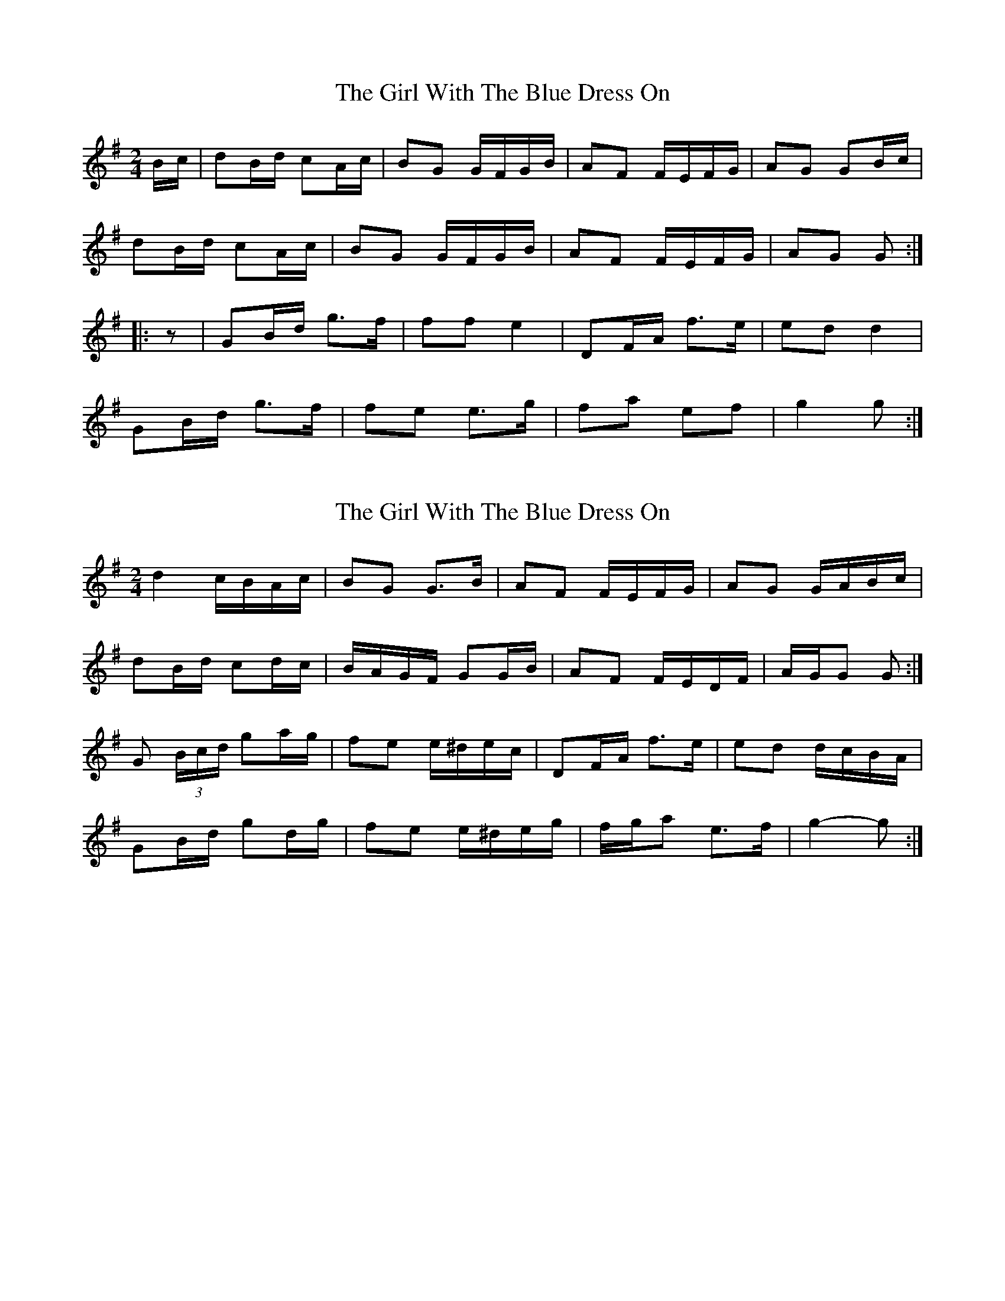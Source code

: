 X: 1
T: Girl With The Blue Dress On, The
Z: OsvaldoLaviosa
S: https://thesession.org/tunes/5762#setting5762
R: polka
M: 2/4
L: 1/8
K: Gmaj
B/c/|dB/d/ cA/c/|BG G/F/G/B/|AF F/E/F/G/|AG GB/c/|
dB/d/ cA/c/|BG G/F/G/B/|AF F/E/F/G/|AG G:|
|:z|GB/d/ g>f|ff e2|DF/A/ f>e|ed d2|
GB/d/ g>f|fe e>g|fa ef|g2 g:|
X: 2
T: Girl With The Blue Dress On, The
Z: ceolachan
S: https://thesession.org/tunes/5762#setting17708
R: polka
M: 2/4
L: 1/8
K: Gmaj
d2 c/B/A/c/ | BG G>B | AF F/E/F/G/ | AG G/A/B/c/ |dB/d/ cd/c/ | B/A/G/F/ GG/B/ | AF F/E/D/F/ |A/G/G G :|G (3B/c/d/ ga/g/ | fe e/^d/e/c/ | DF/A/ f>e | ed d/c/B/A/ |GB/d/ gd/g/ | fe e/^d/e/g/ | f/g/a e>f | g2- g :|
X: 3
T: Girl With The Blue Dress On, The
Z: geoffwright
S: https://thesession.org/tunes/5762#setting17709
R: polka
M: 2/4
L: 1/8
K: Gmaj
|:GB d2d2d2|dedc B4|GA B2GA B2|B2A2A4|AB c2c2c2|cdcB A4|FG A2FG A2|A2G2G4:||:GB d2g2d2|d2c2cB c2|FA c2f2e2|e2d2d^c d2|GB d2g2d2|d2c2cB c2|FA c2f2e2|ddef g4:|
X: 4
T: Girl With The Blue Dress On, The
Z: ceolachan
S: https://thesession.org/tunes/5762#setting17710
R: polka
M: 2/4
L: 1/8
K: Gmaj
|: G/B/d dd | d/e/d/c/ B2 | G/A/B G/A/B | BA A2 |A/B/c cc | c/d/c/B/ A2 | F/G/A F/G/A |  AG G2 :||: G/B/d gd | dc c/B/c | F/A/c fe | ed d/^c/d |G/B/d gd | dc c/B/c | F/A/c fe | d/d/e/f/ g2 :|
X: 5
T: Girl With The Blue Dress On, The
Z: ceolachan
S: https://thesession.org/tunes/5762#setting17711
R: polka
M: 2/4
L: 1/8
K: Gmaj
df/e/ d/e/d/A/ | BG GF/G/ | AD F/E/D/F/ | AG G2 :|GB/d/ ge | fd fe/d/ | GB/d/ ge | fd fe/d/ | GB/d/ ge | fd fg | ad f/e/d/f/ | ag g |]
X: 6
T: Girl With The Blue Dress On, The
Z: ceolachan
S: https://thesession.org/tunes/5762#setting17712
R: polka
M: 2/4
L: 1/8
K: Gmaj
d2 c/B/A/c/ | BG G>B | AF F/E/F/G/ | AG G/A/B/c/ |dB/d/ cd/c/ | B/A/G/F/ GG/B/ | AF F/E/D/F/ |A/G/G G :|G (3B/c/d/ ga/g/ | fe e/^d/e/c/ | DF/A/ f>e | ed d/c/B/A/ |GB/d/ gd/g/ | fe e/^d/e/g/ | f/g/a e>f | g2- g :|GB/d/ g2 | fe/^d/ ed/^c/ | D (3F/G/A/ f2 | ed/^c/ dc/d/ |GB gd | fe ea/g/ | fa/f/ ef | g2 G/A/ |]
